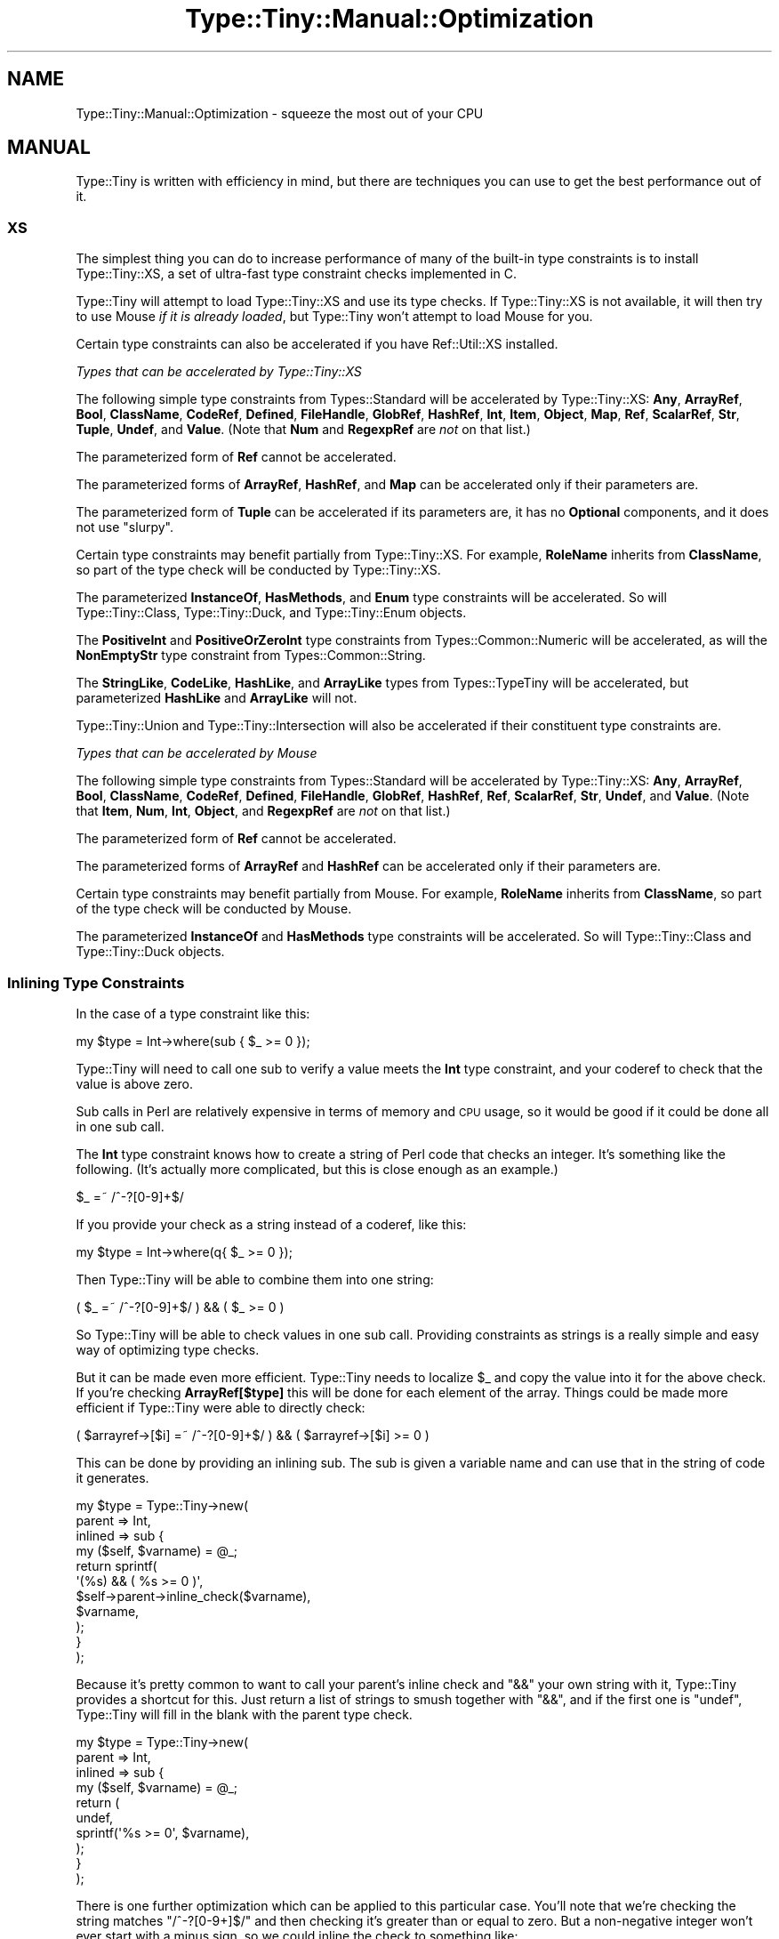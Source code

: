 .\" Automatically generated by Pod::Man 4.14 (Pod::Simple 3.43)
.\"
.\" Standard preamble:
.\" ========================================================================
.de Sp \" Vertical space (when we can't use .PP)
.if t .sp .5v
.if n .sp
..
.de Vb \" Begin verbatim text
.ft CW
.nf
.ne \\$1
..
.de Ve \" End verbatim text
.ft R
.fi
..
.\" Set up some character translations and predefined strings.  \*(-- will
.\" give an unbreakable dash, \*(PI will give pi, \*(L" will give a left
.\" double quote, and \*(R" will give a right double quote.  \*(C+ will
.\" give a nicer C++.  Capital omega is used to do unbreakable dashes and
.\" therefore won't be available.  \*(C` and \*(C' expand to `' in nroff,
.\" nothing in troff, for use with C<>.
.tr \(*W-
.ds C+ C\v'-.1v'\h'-1p'\s-2+\h'-1p'+\s0\v'.1v'\h'-1p'
.ie n \{\
.    ds -- \(*W-
.    ds PI pi
.    if (\n(.H=4u)&(1m=24u) .ds -- \(*W\h'-12u'\(*W\h'-12u'-\" diablo 10 pitch
.    if (\n(.H=4u)&(1m=20u) .ds -- \(*W\h'-12u'\(*W\h'-8u'-\"  diablo 12 pitch
.    ds L" ""
.    ds R" ""
.    ds C` ""
.    ds C' ""
'br\}
.el\{\
.    ds -- \|\(em\|
.    ds PI \(*p
.    ds L" ``
.    ds R" ''
.    ds C`
.    ds C'
'br\}
.\"
.\" Escape single quotes in literal strings from groff's Unicode transform.
.ie \n(.g .ds Aq \(aq
.el       .ds Aq '
.\"
.\" If the F register is >0, we'll generate index entries on stderr for
.\" titles (.TH), headers (.SH), subsections (.SS), items (.Ip), and index
.\" entries marked with X<> in POD.  Of course, you'll have to process the
.\" output yourself in some meaningful fashion.
.\"
.\" Avoid warning from groff about undefined register 'F'.
.de IX
..
.nr rF 0
.if \n(.g .if rF .nr rF 1
.if (\n(rF:(\n(.g==0)) \{\
.    if \nF \{\
.        de IX
.        tm Index:\\$1\t\\n%\t"\\$2"
..
.        if !\nF==2 \{\
.            nr % 0
.            nr F 2
.        \}
.    \}
.\}
.rr rF
.\" ========================================================================
.\"
.IX Title "Type::Tiny::Manual::Optimization 3"
.TH Type::Tiny::Manual::Optimization 3 "2022-07-16" "perl v5.36.0" "User Contributed Perl Documentation"
.\" For nroff, turn off justification.  Always turn off hyphenation; it makes
.\" way too many mistakes in technical documents.
.if n .ad l
.nh
.SH "NAME"
Type::Tiny::Manual::Optimization \- squeeze the most out of your CPU
.SH "MANUAL"
.IX Header "MANUAL"
Type::Tiny is written with efficiency in mind, but there are techniques
you can use to get the best performance out of it.
.SS "\s-1XS\s0"
.IX Subsection "XS"
The simplest thing you can do to increase performance of many of
the built-in type constraints is to install Type::Tiny::XS, a
set of ultra-fast type constraint checks implemented in C.
.PP
Type::Tiny will attempt to load Type::Tiny::XS and use its
type checks. If Type::Tiny::XS is not available, it will then
try to use Mouse \fIif it is already loaded\fR, but Type::Tiny
won't attempt to load Mouse for you.
.PP
Certain type constraints can also be accelerated if you have
Ref::Util::XS installed.
.PP
\fITypes that can be accelerated by Type::Tiny::XS\fR
.IX Subsection "Types that can be accelerated by Type::Tiny::XS"
.PP
The following simple type constraints from Types::Standard will
be accelerated by Type::Tiny::XS: \fBAny\fR, \fBArrayRef\fR, \fBBool\fR,
\&\fBClassName\fR, \fBCodeRef\fR, \fBDefined\fR, \fBFileHandle\fR, \fBGlobRef\fR,
\&\fBHashRef\fR, \fBInt\fR, \fBItem\fR, \fBObject\fR, \fBMap\fR, \fBRef\fR, \fBScalarRef\fR,
\&\fBStr\fR, \fBTuple\fR, \fBUndef\fR, and \fBValue\fR. (Note that \fBNum\fR and
\&\fBRegexpRef\fR are \fInot\fR on that list.)
.PP
The parameterized form of \fBRef\fR cannot be accelerated.
.PP
The parameterized forms of \fBArrayRef\fR, \fBHashRef\fR, and \fBMap\fR can be
accelerated only if their parameters are.
.PP
The parameterized form of \fBTuple\fR can be accelerated if its
parameters are, it has no \fBOptional\fR components, and it does not use
\&\f(CW\*(C`slurpy\*(C'\fR.
.PP
Certain type constraints may benefit partially from Type::Tiny::XS.
For example, \fBRoleName\fR inherits from \fBClassName\fR, so part of the
type check will be conducted by Type::Tiny::XS.
.PP
The parameterized \fBInstanceOf\fR, \fBHasMethods\fR, and \fBEnum\fR type
constraints will be accelerated. So will Type::Tiny::Class,
Type::Tiny::Duck, and Type::Tiny::Enum objects.
.PP
The \fBPositiveInt\fR and \fBPositiveOrZeroInt\fR type constraints from
Types::Common::Numeric will be accelerated, as will the
\&\fBNonEmptyStr\fR type constraint from Types::Common::String.
.PP
The \fBStringLike\fR, \fBCodeLike\fR, \fBHashLike\fR, and \fBArrayLike\fR types
from Types::TypeTiny will be accelerated, but parameterized
\&\fBHashLike\fR and \fBArrayLike\fR will not.
.PP
Type::Tiny::Union and Type::Tiny::Intersection will also be
accelerated if their constituent type constraints are.
.PP
\fITypes that can be accelerated by Mouse\fR
.IX Subsection "Types that can be accelerated by Mouse"
.PP
The following simple type constraints from Types::Standard will
be accelerated by Type::Tiny::XS: \fBAny\fR, \fBArrayRef\fR, \fBBool\fR,
\&\fBClassName\fR, \fBCodeRef\fR, \fBDefined\fR, \fBFileHandle\fR, \fBGlobRef\fR,
\&\fBHashRef\fR, \fBRef\fR, \fBScalarRef\fR, \fBStr\fR, \fBUndef\fR, and \fBValue\fR.
(Note that \fBItem\fR, \fBNum\fR, \fBInt\fR, \fBObject\fR, and \fBRegexpRef\fR
are \fInot\fR on that list.)
.PP
The parameterized form of \fBRef\fR cannot be accelerated.
.PP
The parameterized forms of \fBArrayRef\fR and \fBHashRef\fR can be
accelerated only if their parameters are.
.PP
Certain type constraints may benefit partially from Mouse. For
example, \fBRoleName\fR inherits from \fBClassName\fR, so part of the
type check will be conducted by Mouse.
.PP
The parameterized \fBInstanceOf\fR and \fBHasMethods\fR type constraints
will be accelerated. So will Type::Tiny::Class and
Type::Tiny::Duck objects.
.SS "Inlining Type Constraints"
.IX Subsection "Inlining Type Constraints"
In the case of a type constraint like this:
.PP
.Vb 1
\& my $type = Int\->where(sub { $_ >= 0 });
.Ve
.PP
Type::Tiny will need to call one sub to verify a value meets the \fBInt\fR
type constraint, and your coderef to check that the value is above zero.
.PP
Sub calls in Perl are relatively expensive in terms of memory and \s-1CPU\s0
usage, so it would be good if it could be done all in one sub call.
.PP
The \fBInt\fR type constraint knows how to create a string of Perl code
that checks an integer. It's something like the following. (It's actually
more complicated, but this is close enough as an example.)
.PP
.Vb 1
\& $_ =~ /^\-?[0\-9]+$/
.Ve
.PP
If you provide your check as a string instead of a coderef, like this:
.PP
.Vb 1
\& my $type = Int\->where(q{ $_ >= 0 });
.Ve
.PP
Then Type::Tiny will be able to combine them into one string:
.PP
.Vb 1
\& ( $_ =~ /^\-?[0\-9]+$/ ) && ( $_ >= 0 )
.Ve
.PP
So Type::Tiny will be able to check values in one sub call. Providing
constraints as strings is a really simple and easy way of optimizing
type checks.
.PP
But it can be made even more efficient. Type::Tiny needs to localize
\&\f(CW$_\fR and copy the value into it for the above check. If you're
checking \fBArrayRef[$type]\fR this will be done for each element of
the array. Things could be made more efficient if Type::Tiny were able
to directly check:
.PP
.Vb 1
\& ( $arrayref\->[$i] =~ /^\-?[0\-9]+$/ ) && ( $arrayref\->[$i] >= 0 )
.Ve
.PP
This can be done by providing an inlining sub. The sub is given a
variable name and can use that in the string of code it generates.
.PP
.Vb 11
\& my $type = Type::Tiny\->new(
\&   parent  => Int,
\&   inlined => sub {
\&     my ($self, $varname) = @_;
\&     return sprintf(
\&       \*(Aq(%s) && ( %s >= 0 )\*(Aq,
\&       $self\->parent\->inline_check($varname),
\&       $varname,
\&     );
\&   }
\& );
.Ve
.PP
Because it's pretty common to want to call your parent's inline check and
\&\f(CW\*(C`&&\*(C'\fR your own string with it, Type::Tiny provides a shortcut for this.
Just return a list of strings to smush together with \f(CW\*(C`&&\*(C'\fR, and if the
first one is \f(CW\*(C`undef\*(C'\fR, Type::Tiny will fill in the blank with the parent
type check.
.PP
.Vb 10
\& my $type = Type::Tiny\->new(
\&   parent  => Int,
\&   inlined => sub {
\&     my ($self, $varname) = @_;
\&     return (
\&       undef,
\&       sprintf(\*(Aq%s >= 0\*(Aq, $varname),
\&     );
\&   }
\& );
.Ve
.PP
There is one further optimization which can be applied to this particular
case. You'll note that we're checking the string matches \f(CW\*(C`/^\-?[0\-9+]$/\*(C'\fR
and then checking it's greater than or equal to zero. But a non-negative
integer won't ever start with a minus sign, so we could inline the check to
something like:
.PP
.Vb 1
\& $_ =~ /^[0\-9]+$/
.Ve
.PP
While an inlined check \fIcan\fR call its parent type check, it is not required
to.
.PP
.Vb 7
\& my $type = Type::Tiny\->new(
\&   parent  => Int,
\&   inlined => sub {
\&     my ($self, $varname) = @_;
\&     return sprintf(\*(Aq%s =~ /^[0\-9]+$/\*(Aq, $varname);
\&   }
\& );
.Ve
.PP
If you opt not to call the parent type check, then you need to ensure your
own check is at least as rigorous.
.SS "Inlining Coercions"
.IX Subsection "Inlining Coercions"
Moo is the only object-oriented programming toolkit that fully supports
coercions being inlined, but even for Moose and Mouse, providing coercions
as strings can help Type::Tiny optimize its coercion features.
.PP
For Moo, if you want your coercion to be inlinable, all the types you're
coercing from and to need to be inlinable, plus the coercion needs to be
given as a string of Perl code.
.SS "Common Sense"
.IX Subsection "Common Sense"
The \fBHashRef[ArrayRef]\fR type constraint can probably be checked
faster than \fBHashRef[ArrayRef[Num]]\fR. If you find yourself using
very complex and slow type constraints, you should consider switching
to simpler and faster ones. (Though this means you have to place a
little more trust in your caller to not supply you with bad data.)
.PP
(A counter-intuitive exception to this: even though \fBInt\fR is more
restrictive than \fBNum\fR, in most circumstances \fBInt\fR checks will run
faster.)
.SS "Devel::StrictMode"
.IX Subsection "Devel::StrictMode"
One possibility is to use strict type checks when you're running your
release tests, and faster, more permissive type checks at other times.
Devel::StrictMode can make this easier.
.PP
This provides a \f(CW\*(C`STRICT\*(C'\fR constant that indicates whether your code is
operating in \*(L"strict mode\*(R" based on certain environment variables.
.PP
\fIAttributes\fR
.IX Subsection "Attributes"
.PP
.Vb 2
\& use Types::Standard qw( ArrayRef Num );
\& use Devel::StrictMode qw( STRICT );
\& 
\& has numbers => (
\&   is      => \*(Aqro\*(Aq,
\&   isa     => STRICT ? ArrayRef[Num] : ArrayRef,
\&   default => sub { [] },
\& );
.Ve
.PP
It is inadvisible to do this on attributes that have coercions because
it can lead to inconsistent and unpredictable behaviour.
.PP
\fIType::Params\fR
.IX Subsection "Type::Params"
.PP
.Vb 3
\& use Types::Standard qw( Num Object );
\& use Type::Params qw( compile );
\& use Devel::StrictMode qw( STRICT );
\& 
\& sub add_number {
\&   state $check;
\&   $check = compile(Object, Num) if STRICT;
\&   
\&   my ($self, $num) = STRICT ? $check\->(@_) : @_;
\&   push @{ $self\->numbers }, $num;
\&   return $self;
\& }
.Ve
.PP
Again, you need to be careful to ensure consistent behaviour if you're
using coercions, defaults, slurpies, etc.
.PP
\fIAd-Hoc Type Checks\fR
.IX Subsection "Ad-Hoc Type Checks"
.PP
.Vb 5
\& ...;
\& my $x = get_some_number();
\& assert_Int($x) if STRICT;
\& return $x + 1;
\& ...;
.Ve
.SH "NEXT STEPS"
.IX Header "NEXT STEPS"
Here's your next step:
.IP "\(bu" 4
Type::Tiny::Manual::Coercions
.Sp
Advanced information on coercions.
.SH "AUTHOR"
.IX Header "AUTHOR"
Toby Inkster <tobyink@cpan.org>.
.SH "COPYRIGHT AND LICENCE"
.IX Header "COPYRIGHT AND LICENCE"
This software is copyright (c) 2013\-2014, 2017\-2022 by Toby Inkster.
.PP
This is free software; you can redistribute it and/or modify it under
the same terms as the Perl 5 programming language system itself.
.SH "DISCLAIMER OF WARRANTIES"
.IX Header "DISCLAIMER OF WARRANTIES"
\&\s-1THIS PACKAGE IS PROVIDED \*(L"AS IS\*(R" AND WITHOUT ANY EXPRESS OR IMPLIED
WARRANTIES, INCLUDING, WITHOUT LIMITATION, THE IMPLIED WARRANTIES OF
MERCHANTIBILITY AND FITNESS FOR A PARTICULAR PURPOSE.\s0
